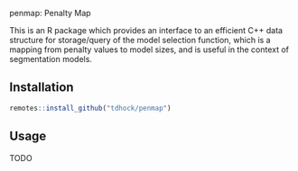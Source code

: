 penmap: Penalty Map

This is an R package which provides an interface to an efficient C++
data structure for storage/query of the model selection function,
which is a mapping from penalty values to model sizes, and is useful
in the context of segmentation models. 

** Installation

#+begin_src R
remotes::install_github("tdhock/penmap")
#+end_src

** Usage

TODO
